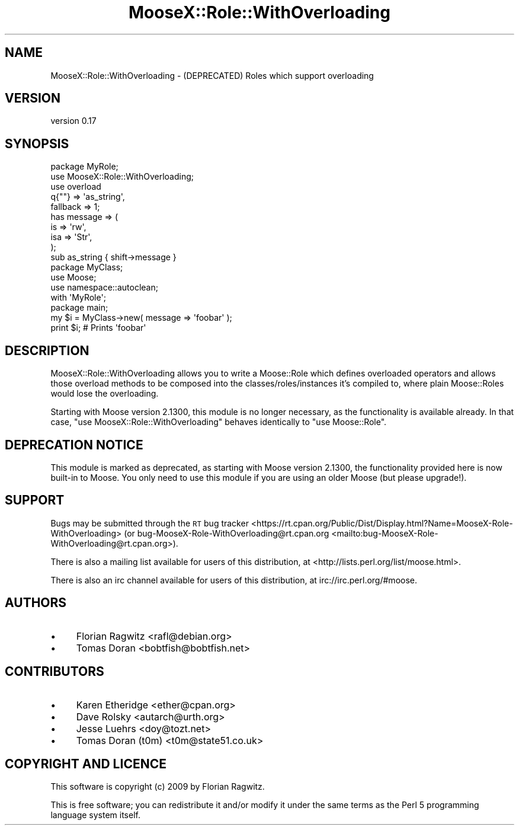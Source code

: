 .\" Automatically generated by Pod::Man 4.14 (Pod::Simple 3.40)
.\"
.\" Standard preamble:
.\" ========================================================================
.de Sp \" Vertical space (when we can't use .PP)
.if t .sp .5v
.if n .sp
..
.de Vb \" Begin verbatim text
.ft CW
.nf
.ne \\$1
..
.de Ve \" End verbatim text
.ft R
.fi
..
.\" Set up some character translations and predefined strings.  \*(-- will
.\" give an unbreakable dash, \*(PI will give pi, \*(L" will give a left
.\" double quote, and \*(R" will give a right double quote.  \*(C+ will
.\" give a nicer C++.  Capital omega is used to do unbreakable dashes and
.\" therefore won't be available.  \*(C` and \*(C' expand to `' in nroff,
.\" nothing in troff, for use with C<>.
.tr \(*W-
.ds C+ C\v'-.1v'\h'-1p'\s-2+\h'-1p'+\s0\v'.1v'\h'-1p'
.ie n \{\
.    ds -- \(*W-
.    ds PI pi
.    if (\n(.H=4u)&(1m=24u) .ds -- \(*W\h'-12u'\(*W\h'-12u'-\" diablo 10 pitch
.    if (\n(.H=4u)&(1m=20u) .ds -- \(*W\h'-12u'\(*W\h'-8u'-\"  diablo 12 pitch
.    ds L" ""
.    ds R" ""
.    ds C` ""
.    ds C' ""
'br\}
.el\{\
.    ds -- \|\(em\|
.    ds PI \(*p
.    ds L" ``
.    ds R" ''
.    ds C`
.    ds C'
'br\}
.\"
.\" Escape single quotes in literal strings from groff's Unicode transform.
.ie \n(.g .ds Aq \(aq
.el       .ds Aq '
.\"
.\" If the F register is >0, we'll generate index entries on stderr for
.\" titles (.TH), headers (.SH), subsections (.SS), items (.Ip), and index
.\" entries marked with X<> in POD.  Of course, you'll have to process the
.\" output yourself in some meaningful fashion.
.\"
.\" Avoid warning from groff about undefined register 'F'.
.de IX
..
.nr rF 0
.if \n(.g .if rF .nr rF 1
.if (\n(rF:(\n(.g==0)) \{\
.    if \nF \{\
.        de IX
.        tm Index:\\$1\t\\n%\t"\\$2"
..
.        if !\nF==2 \{\
.            nr % 0
.            nr F 2
.        \}
.    \}
.\}
.rr rF
.\" ========================================================================
.\"
.IX Title "MooseX::Role::WithOverloading 3"
.TH MooseX::Role::WithOverloading 3 "2015-10-09" "perl v5.32.0" "User Contributed Perl Documentation"
.\" For nroff, turn off justification.  Always turn off hyphenation; it makes
.\" way too many mistakes in technical documents.
.if n .ad l
.nh
.SH "NAME"
MooseX::Role::WithOverloading \- (DEPRECATED) Roles which support overloading
.SH "VERSION"
.IX Header "VERSION"
version 0.17
.SH "SYNOPSIS"
.IX Header "SYNOPSIS"
.Vb 2
\&    package MyRole;
\&    use MooseX::Role::WithOverloading;
\&
\&    use overload
\&        q{""}    => \*(Aqas_string\*(Aq,
\&        fallback => 1;
\&
\&    has message => (
\&        is       => \*(Aqrw\*(Aq,
\&        isa      => \*(AqStr\*(Aq,
\&    );
\&
\&    sub as_string { shift\->message }
\&
\&    package MyClass;
\&    use Moose;
\&    use namespace::autoclean;
\&
\&    with \*(AqMyRole\*(Aq;
\&
\&    package main;
\&
\&    my $i = MyClass\->new( message => \*(Aqfoobar\*(Aq );
\&    print $i; # Prints \*(Aqfoobar\*(Aq
.Ve
.SH "DESCRIPTION"
.IX Header "DESCRIPTION"
MooseX::Role::WithOverloading allows you to write a Moose::Role which
defines overloaded operators and allows those overload methods to be
composed into the classes/roles/instances it's compiled to, where plain
Moose::Roles would lose the overloading.
.PP
Starting with Moose version 2.1300, this module is no longer necessary, as
the functionality is available already. In that case,
\&\f(CW\*(C`use MooseX::Role::WithOverloading\*(C'\fR behaves identically to \f(CW\*(C`use Moose::Role\*(C'\fR.
.SH "DEPRECATION NOTICE"
.IX Header "DEPRECATION NOTICE"
This module is marked as deprecated, as starting with Moose version 2.1300,
the functionality provided here is now built-in to Moose. You only need to use
this module if you are using an older Moose (but please upgrade!).
.SH "SUPPORT"
.IX Header "SUPPORT"
Bugs may be submitted through the \s-1RT\s0 bug tracker <https://rt.cpan.org/Public/Dist/Display.html?Name=MooseX-Role-WithOverloading>
(or bug\-MooseX\-Role\-WithOverloading@rt.cpan.org <mailto:bug-MooseX-Role-WithOverloading@rt.cpan.org>).
.PP
There is also a mailing list available for users of this distribution, at
<http://lists.perl.org/list/moose.html>.
.PP
There is also an irc channel available for users of this distribution, at
irc://irc.perl.org/#moose.
.SH "AUTHORS"
.IX Header "AUTHORS"
.IP "\(bu" 4
Florian Ragwitz <rafl@debian.org>
.IP "\(bu" 4
Tomas Doran <bobtfish@bobtfish.net>
.SH "CONTRIBUTORS"
.IX Header "CONTRIBUTORS"
.IP "\(bu" 4
Karen Etheridge <ether@cpan.org>
.IP "\(bu" 4
Dave Rolsky <autarch@urth.org>
.IP "\(bu" 4
Jesse Luehrs <doy@tozt.net>
.IP "\(bu" 4
Tomas Doran (t0m) <t0m@state51.co.uk>
.SH "COPYRIGHT AND LICENCE"
.IX Header "COPYRIGHT AND LICENCE"
This software is copyright (c) 2009 by Florian Ragwitz.
.PP
This is free software; you can redistribute it and/or modify it under
the same terms as the Perl 5 programming language system itself.
